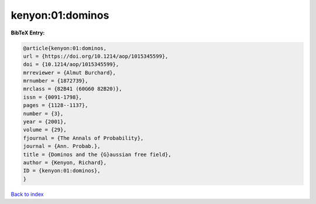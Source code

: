 kenyon:01:dominos
=================

.. :cite:t:`kenyon:01:dominos`

.. bibliography:: ../../All.bib

**BibTeX Entry:**

.. code-block:: bibtex

   @article{kenyon:01:dominos,
   url = {https://doi.org/10.1214/aop/1015345599},
   doi = {10.1214/aop/1015345599},
   mrreviewer = {Almut Burchard},
   mrnumber = {1872739},
   mrclass = {82B41 (60G60 82B20)},
   issn = {0091-1798},
   pages = {1128--1137},
   number = {3},
   year = {2001},
   volume = {29},
   fjournal = {The Annals of Probability},
   journal = {Ann. Probab.},
   title = {Dominos and the {G}aussian free field},
   author = {Kenyon, Richard},
   ID = {kenyon:01:dominos},
   }

`Back to index <../index>`_
